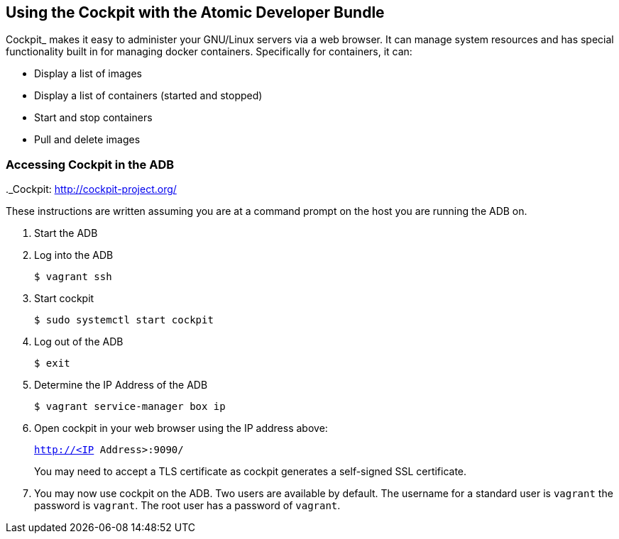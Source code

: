[[using-the-cockpit-with-the-atomic-developer-bundle]]
Using the Cockpit with the Atomic Developer Bundle
--------------------------------------------------

Cockpit_ makes it easy to administer your GNU/Linux servers via a web
browser. It can manage system resources and has special functionality
built in for managing docker containers. Specifically for containers, it
can:

* Display a list of images
* Display a list of containers (started and stopped)
* Start and stop containers
* Pull and delete images

.._Cockpit: http://cockpit-project.org/

[[accessing-cockpit-in-the-adb]]
Accessing Cockpit in the ADB
~~~~~~~~~~~~~~~~~~~~~~~~~~~~

These instructions are written assuming you are at a command prompt on
the host you are running the ADB on.

1.  Start the ADB
2.  Log into the ADB
+
`$ vagrant ssh`
3.  Start cockpit
+
`$ sudo systemctl start cockpit`
4.  Log out of the ADB
+
`$ exit`
5.  Determine the IP Address of the ADB
+
`$ vagrant service-manager box ip`
6.  Open cockpit in your web browser using the IP address above:
+
`http://<IP Address>:9090/`
+
You may need to accept a TLS certificate as cockpit generates a
self-signed SSL certificate.
7.  You may now use cockpit on the ADB. Two users are available by
default. The username for a standard user is `vagrant` the password is
`vagrant`. The root user has a password of `vagrant`.
